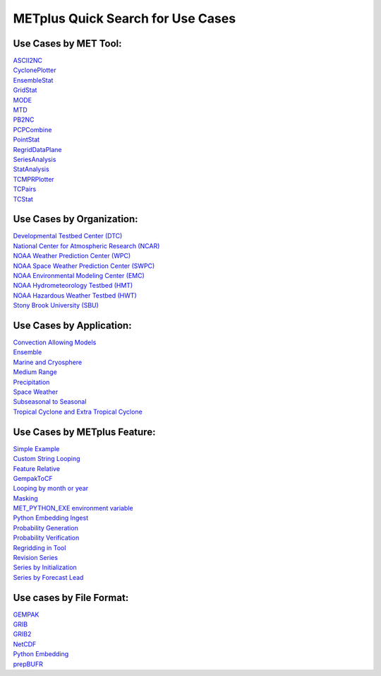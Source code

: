 ﻿METplus Quick Search for Use Cases
==================================

Use Cases by MET Tool:
----------------------

| `ASCII2NC <https://ncar.github.io/METplus/search.html?q=ASCII2NCToolUseCase&check_keywords=yes&area=default>`_
| `CyclonePlotter <https://ncar.github.io/METplus/search.html?q=CyclonePlotterUseCase&check_keywords=yes&area=default>`_
| `EnsembleStat <https://ncar.github.io/METplus/search.html?q=EnsembleStatToolUseCase&check_keywords=yes&area=default>`_
| `GridStat <https://ncar.github.io/METplus/search.html?q=GridStatToolUseCase&check_keywords=yes&area=default>`_
| `MODE <https://ncar.github.io/METplus/search.html?q=MODEToolUseCase&check_keywords=yes&area=default>`_
| `MTD <https://ncar.github.io/METplus/search.html?q=MTDToolUseCase&check_keywords=yes&area=default>`_
| `PB2NC <https://ncar.github.io/METplus/search.html?q=PB2NCToolUseCase&check_keywords=yes&area=default>`_
| `PCPCombine <https://ncar.github.io/METplus/search.html?q=PCPCombineToolUseCase&check_keywords=yes&area=default>`_
| `PointStat <https://ncar.github.io/METplus/search.html?q=PointStatToolUseCase&check_keywords=yes&area=default>`_
| `RegridDataPlane <https://ncar.github.io/METplus/search.html?q=RegridDataPlaneToolUseCase&check_keywords=yes&area=default>`_
| `SeriesAnalysis <https://ncar.github.io/METplus/search.html?q=SeriesAnalysisUseCase&check_keywords=yes&area=default>`_
| `StatAnalysis <https://ncar.github.io/METplus/search.html?q=StatAnalysisToolUseCase&check_keywords=yes&area=default>`_
| `TCMPRPlotter <https://ncar.github.io/METplus/search.html?q=TCMPRPlotterUseCase&check_keywords=yes&area=default>`_
| `TCPairs <https://ncar.github.io/METplus/search.html?q=TCPairsToolUseCase&check_keywords=yes&area=default>`_
| `TCStat <https://ncar.github.io/METplus/search.html?q=TCStatToolUseCase&check_keywords=yes&area=default>`_


Use Cases by Organization:
--------------------------
| `Developmental Testbed Center (DTC)  <https://ncar.github.io/METplus/searxch.html?q=DTCOrgUseCase&check_keywords=yes&area=default>`_
| `National Center for Atmospheric Research (NCAR)  <https://ncar.github.io/METplus/search.html?q=NCAROrgUseCase&check_keywords=yes&area=default>`_
| `NOAA Weather Prediction Center (WPC)  <https://ncar.github.io/METplus/search.html?q=NOAAWPCOrgUseCase&check_keywords=yes&area=default>`_
| `NOAA Space Weather Prediction Center (SWPC)  <https://ncar.github.io/METplus/search.html?q=NOAASWPCOrgUseCase&check_keywords=yes&area=default>`_
| `NOAA Environmental Modeling Center (EMC)  <https://ncar.github.io/METplus/search.html?q=NOAAEMCOrgUseCase&check_keywords=yes&area=default>`_
| `NOAA Hydrometeorology Testbed (HMT)  <https://ncar.github.io/METplus/search.html?q=NOAAHMTOrgUseCase&check_keywords=yes&area=default>`_
| `NOAA Hazardous Weather Testbed (HWT)  <https://ncar.github.io/METplus/search.html?q=NOAAHWTOrgUseCase&check_keywords=yes&area=default>`_
| `Stony Brook University (SBU)  <https://ncar.github.io/METplus/search.html?q=SBUOrgUseCase&check_keywords=yes&area=default>`_


Use Cases by Application:
-------------------------
| `Convection Allowing Models <https://ncar.github.io/METplus/search.html?q=ConvectionAllowingModelsAppUseCase&check_keywords=yes&area=default>`_
| `Ensemble  <https://ncar.github.io/METplus/search.html?q=EnsembleAppUseCase&check_keywords=yes&area=default>`_
| `Marine and Cryosphere <https://ncar.github.io/METplus/search.html?q=MarineAndCryoAppUseCase&check_keywords=yes&area=default>`_
| `Medium Range <https://ncar.github.io/METplus/search.html?q=MediumRangeAppUseCase&check_keywords=yes&area=default>`_
| `Precipitation <https://ncar.github.io/METplus/search.html?q=PrecipitationAppUseCase&check_keywords=yes&area=default>`_
| `Space Weather <https://ncar.github.io/METplus/search.html?q=SpaceWeatherAppUseCase&check_keywords=yes&area=default>`_
| `Subseasonal to Seasonal <https://ncar.github.io/METplus/search.html?q=S2SAppUseCase&check_keywords=yes&area=default>`_
| `Tropical Cyclone and Extra Tropical Cyclone <https://ncar.github.io/METplus/search.html?q=TCandExtraTCAppUseCase&check_keywords=yes&area=default>`_


Use Cases by METplus Feature:
-----------------------------
| `Simple Example <https://ncar.github.io/METplus/search.html?q=ExampleToolUseCase&check_keywords=yes&area=default>`_
| `Custom String Looping <https://ncar.github.io/METplus/search.html?q=CustomStringLoopingUseCase&check_keywords=yes&area=default>`_
| `Feature Relative  <https://ncar.github.io/METplus/search.html?q=FeatureRelativeUseCase&check_keywords=yes&area=default>`_
| `GempakToCF <https://ncar.github.io/METplus/search.html?q=GempakToCFToolUseCase&check_keywords=yes&area=default>`_
| `Looping by month or year  <https://ncar.github.io/METplus/search.html?q=MonthLoopFeatureUseCase&check_keywords=yes&area=default>`_
| `Masking  <https://ncar.github.io/METplus/search.html?q=MaskingFeatureUseCase&check_keywords=yes&area=default>`_
| `MET_PYTHON_EXE environment variable  <https://ncar.github.io/METplus/search.html?q=MET_PYTHON_EXEUseCase&check_keywords=yes&area=default>`_
| `Python Embedding Ingest <https://ncar.github.io/METplus/search.html?q=PyEmbedIngestToolUseCase&check_keywords=yes&area=default>`_
| `Probability Generation  <https://ncar.github.io/METplus/search.html?q=ProbabilityGenerationAppUseCase&check_keywords=yes&area=default>`_
| `Probability Verification  <https://ncar.github.io/METplus/search.html?q=ProbabilityVerificationAppUseCase&check_keywords=yes&area=default>`_
| `Regridding in Tool <https://ncar.github.io/METplus/search.html?q=RegriddingInToolUseCase&check_keywords=yes&area=default>`_
| `Revision Series <https://ncar.github.io/METplus/search.html?q=RevisionSeriesUseCase&check_keywords=yes&area=default>`_
| `Series by Initialization  <https://ncar.github.io/METplus/search.html?q=SeriesByInitUseCase&check_keywords=yes&area=default>`_
| `Series by Forecast Lead  <https://ncar.github.io/METplus/search.html?q=SeriesByLeadUseCase&check_keywords=yes&area=default>`_


Use cases by File Format:
-------------------------
| `GEMPAK  <https://ncar.github.io/METplus/search.html?q=GEMPAKFileUseCase&check_keywords=yes&area=default>`_
| `GRIB  <https://ncar.github.io/METplus/search.html?q=GRIBFileUseCase&check_keywords=yes&area=default>`_
| `GRIB2  <https://ncar.github.io/METplus/search.html?q=GRIB2FileUseCase&check_keywords=yes&area=default>`_
| `NetCDF  <https://ncar.github.io/METplus/search.html?q=NetCDFFileUseCase&check_keywords=yes&area=default>`_
| `Python Embedding  <https://ncar.github.io/METplus/search.html?q=PythonEmbeddingFileUseCase&check_keywords=yes&area=default>`_
| `prepBUFR  <https://ncar.github.io/METplus/search.html?q=prepBUFRFileUseCase&check_keywords=yes&area=default>`_
